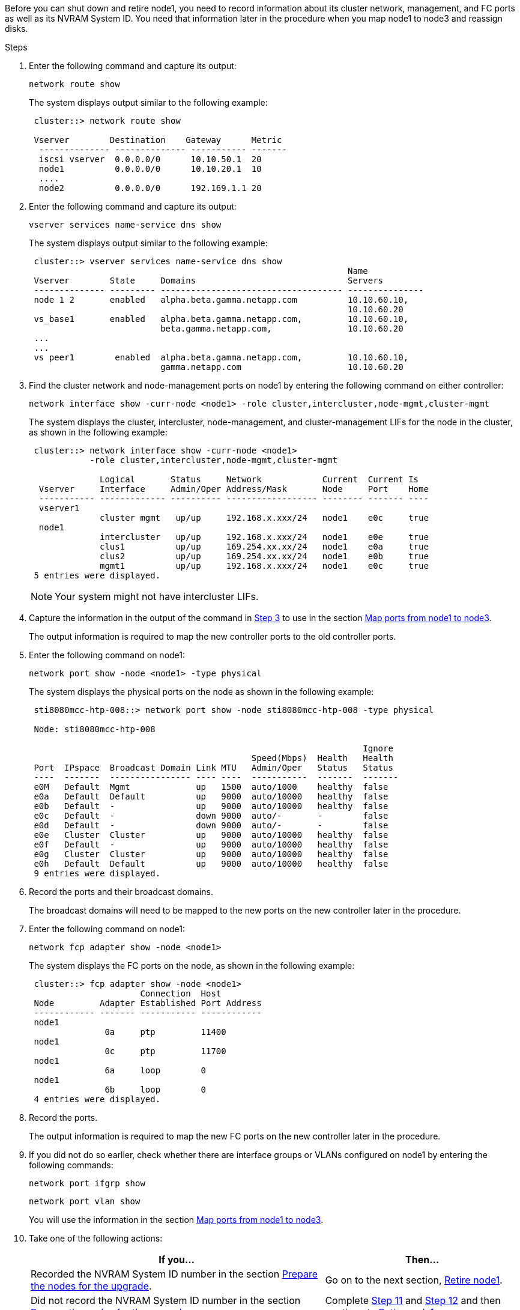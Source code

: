 Before you can shut down and retire node1, you need to record information about its cluster network, management, and FC ports as well as its NVRAM System ID. You need that information later in the procedure when you map node1 to node3 and reassign disks.

.Steps

.	Enter the following command and capture its output:
+
`network route show`
+
The system displays output similar to the following example:
+
----
 cluster::> network route show

 Vserver        Destination    Gateway      Metric
  -------------- -------------- ----------- -------
  iscsi vserver  0.0.0.0/0      10.10.50.1  20
  node1          0.0.0.0/0      10.10.20.1  10
  ....
  node2          0.0.0.0/0      192.169.1.1 20
----

.	Enter the following command and capture its output:
+
`vserver services name-service dns show`
+
The system displays output similar to the following example:
+
----
 cluster::> vserver services name-service dns show
                                                               Name
 Vserver        State     Domains                              Servers
 -------------- --------- ------------------------------------ ---------------
 node 1 2       enabled   alpha.beta.gamma.netapp.com          10.10.60.10,
                                                               10.10.60.20
 vs_base1       enabled   alpha.beta.gamma.netapp.com,         10.10.60.10,
                          beta.gamma.netapp.com,               10.10.60.20
 ...
 ...
 vs peer1        enabled  alpha.beta.gamma.netapp.com,         10.10.60.10,
                          gamma.netapp.com                     10.10.60.20
----

.	[[step3]]Find the cluster network and node-management ports on node1 by entering the following command on either controller:
+
`network interface show -curr-node <node1> -role cluster,intercluster,node-mgmt,cluster-mgmt`
+
The system displays the cluster, intercluster, node-management, and cluster-management LIFs for the node in the cluster, as shown in the following example:
+
----
 cluster::> network interface show -curr-node <node1>
            -role cluster,intercluster,node-mgmt,cluster-mgmt

              Logical       Status     Network            Current  Current Is
  Vserver     Interface     Admin/Oper Address/Mask       Node     Port    Home
  ----------- ------------- ---------- ------------------ -------- ------- ----
  vserver1
              cluster mgmt   up/up     192.168.x.xxx/24   node1    e0c     true
  node1
              intercluster   up/up     192.168.x.xxx/24   node1    e0e     true
              clus1          up/up     169.254.xx.xx/24   node1    e0a     true
              clus2          up/up     169.254.xx.xx/24   node1    e0b     true
              mgmt1          up/up     192.168.x.xxx/24   node1    e0c     true
 5 entries were displayed.
----
+
NOTE: Your system might not have intercluster LIFs.

.	Capture the information in the output of the command in <<step3,Step 3>> to use in the section link:map_ports_node1_node3.html[Map ports from node1 to node3].
+
The output information is required to map the new controller ports to the old controller ports.

.	Enter the following command on node1:
+
`network port show -node <node1> -type physical`
+
The system displays the physical ports on the node as shown in the following example:
+
----
 sti8080mcc-htp-008::> network port show -node sti8080mcc-htp-008 -type physical

 Node: sti8080mcc-htp-008

                                                                  Ignore
                                            Speed(Mbps)  Health   Health
 Port  IPspace  Broadcast Domain Link MTU   Admin/Oper   Status   Status
 ----  -------  ---------------- ---- ----  -----------  -------  -------
 e0M   Default  Mgmt             up   1500  auto/1000    healthy  false
 e0a   Default  Default          up   9000  auto/10000   healthy  false
 e0b   Default  -                up   9000  auto/10000   healthy  false
 e0c   Default  -                down 9000  auto/-       -        false
 e0d   Default  -                down 9000  auto/-       -        false
 e0e   Cluster  Cluster          up   9000  auto/10000   healthy  false
 e0f   Default  -                up   9000  auto/10000   healthy  false
 e0g   Cluster  Cluster          up   9000  auto/10000   healthy  false
 e0h   Default  Default          up   9000  auto/10000   healthy  false
 9 entries were displayed.
----

.	Record the ports and their broadcast domains.
+
The broadcast domains will need to be mapped to the new ports on the new controller later in the procedure.

.	Enter the following command on node1:
+
`network fcp adapter show -node <node1>`
+
The system displays the FC ports on the node, as shown in the following example:
+
----
 cluster::> fcp adapter show -node <node1>
                      Connection  Host
 Node         Adapter Established Port Address
 ------------ ------- ----------- ------------
 node1
               0a     ptp         11400
 node1
               0c     ptp         11700
 node1
               6a     loop        0
 node1
               6b     loop        0
 4 entries were displayed.
----

.	Record the ports.
+
The output information is required to map the new FC ports on the new controller later in the procedure.

.	If you did not do so earlier, check whether there are interface groups or VLANs configured on node1 by entering the following commands:
+
`network port ifgrp show`
+
`network port vlan show`
+
You will use the information in the section link:map_ports_node1_node3.html[Map ports from node1 to node3].

.	Take one of the following actions:
+
[cols="60,40"]
|===
|If you...	|Then...

|Recorded the NVRAM System ID number in the section link:prepare_nodes_for_upgrade.html[Prepare the nodes for the upgrade].
|Go on to the next section, link:retire_node1.html[Retire node1].
|Did not record the NVRAM System ID number in the section link:prepare_nodes_for_upgrade.html[Prepare the nodes for the upgrade]
|Complete <<step11,Step 11>> and <<step12,Step 12>> and then continue to link:retire_node1.html[Retire node1].
|===

.	[[step11]]Enter the following command on either controller:
+
`system node show -instance -node <node1>`
+
The system displays information about node1 as shown in the following example:
+
----
 cluster::> system node show -instance -node <node1>
                              Node: node1
                             Owner:
                          Location: GDl
                             Model: FAS6240
                     Serial Number: 700000484678
                         Asset Tag: -
                            Uptime: 20 days 00:07
                   NVRAM System ID: 1873757983
                         System ID: 1873757983
                            Vendor: NetApp
                            Health: true
                       Eligibility: true
----

.	[[step12]]Record the NVRAM System ID number to use in the section link:install_boot_node3.html[Install and boot node3].
